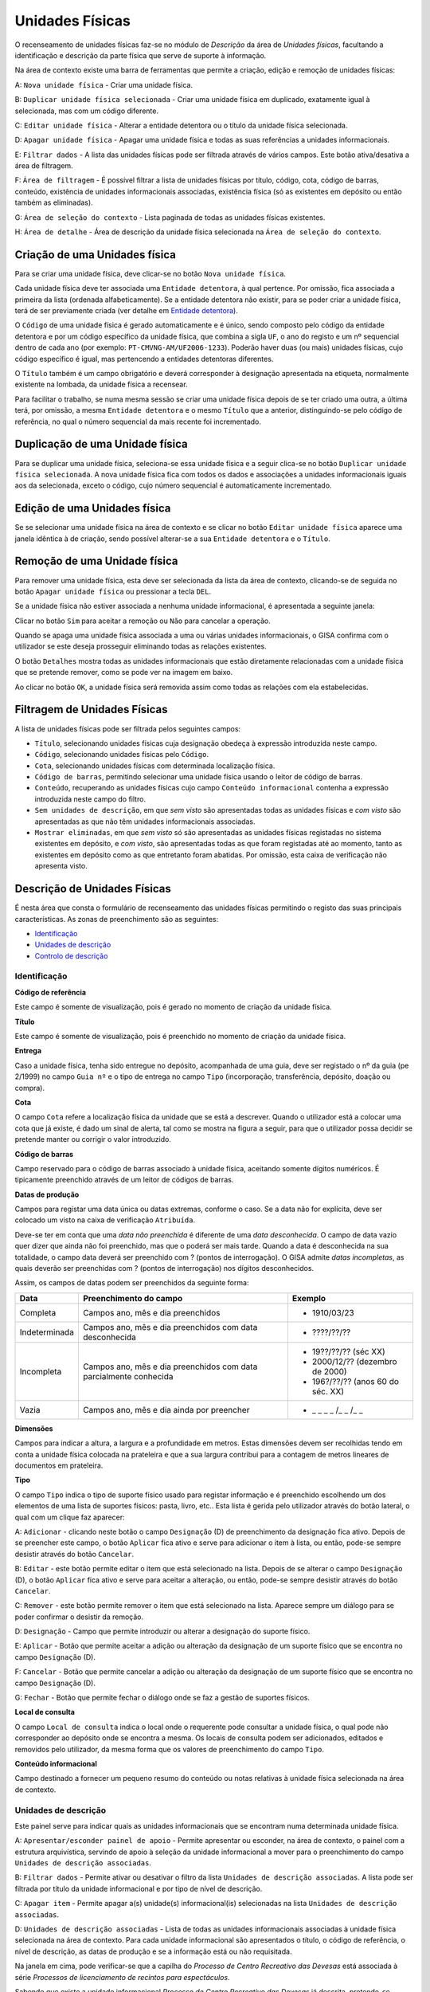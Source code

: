 Unidades Físicas
================

O recenseamento de unidades físicas faz-se no módulo de *Descrição* da
área de *Unidades físicas*, facultando a identificação e descrição da
parte física que serve de suporte à informação.

|image0|

Na área de contexto existe uma barra de ferramentas que permite a
criação, edição e remoção de unidades físicas:

A: ``Nova unidade física`` - Criar uma unidade física.

B: ``Duplicar unidade física selecionada`` - Criar uma unidade física em
duplicado, exatamente igual à selecionada, mas com um código diferente.

C: ``Editar unidade física`` - Alterar a entidade detentora ou o título
da unidade física selecionada.

D: ``Apagar unidade física`` - Apagar uma unidade física e todas as suas
referências a unidades informacionais.

E: ``Filtrar dados`` - A lista das unidades físicas pode ser filtrada
através de vários campos. Este botão ativa/desativa a área de filtragem.

F: ``Área de filtragem`` - É possível filtrar a lista de unidades
físicas por título, código, cota, código de barras, conteúdo, existência
de unidades informacionais associadas, existência física (só as
existentes em depósito ou então também as eliminadas).

G: ``Área de seleção do contexto`` - Lista paginada de todas as unidades
físicas existentes.

H: ``Área de detalhe`` - Área de descrição da unidade física selecionada
na ``Área de seleção do contexto``.

Criação de uma Unidades física
------------------------------

Para se criar uma unidade física, deve clicar-se no botão
``Nova unidade física``.

|image1|

Cada unidade física deve ter associada uma ``Entidade detentora``, à
qual pertence. Por omissão, fica associada a primeira da lista (ordenada
alfabeticamente). Se a entidade detentora não existir, para se poder
criar a unidade física, terá de ser previamente criada (ver detalhe em
`Entidade detentora <descricao_ui.html#entidade-detentora>`__).

O ``Código`` de uma unidade física é gerado automaticamente e é único,
sendo composto pelo código da entidade detentora e por um código
específico da unidade física, que combina a sigla ``UF``, o ano do
registo e um nº sequencial dentro de cada ano (por exemplo:
``PT-CMVNG-AM/UF2006-1233``). Poderão haver duas (ou mais) unidades
físicas, cujo código específico é igual, mas pertencendo a entidades
detentoras diferentes.

O ``Título`` também é um campo obrigatório e deverá corresponder à
designação apresentada na etiqueta, normalmente existente na lombada, da
unidade física a recensear.

Para facilitar o trabalho, se numa mesma sessão se criar uma unidade
física depois de se ter criado uma outra, a última terá, por omissão, a
mesma ``Entidade detentora`` e o mesmo ``Título`` que a anterior,
distinguindo-se pelo código de referência, no qual o número sequencial
da mais recente foi incrementado.

Duplicação de uma Unidade física
--------------------------------

Para se duplicar uma unidade física, seleciona-se essa unidade física e
a seguir clica-se no botão ``Duplicar unidade física selecionada``. A
nova unidade física fica com todos os dados e associações a unidades
informacionais iguais aos da selecionada, exceto o código, cujo número
sequencial é automaticamente incrementado.

Edição de uma Unidades física
-----------------------------

Se se selecionar uma unidade física na área de contexto e se clicar no
botão ``Editar unidade física`` aparece uma janela idêntica à de
criação, sendo possível alterar-se a sua ``Entidade detentora`` e o
``Título``.

|image2|

Remoção de uma Unidade física
-----------------------------

Para remover uma unidade física, esta deve ser selecionada da lista da
área de contexto, clicando-se de seguida no botão
``Apagar unidade física`` ou pressionar a tecla ``DEL``.

Se a unidade física não estiver associada a nenhuma unidade
informacional, é apresentada a seguinte janela:

|image3|

Clicar no botão ``Sim`` para aceitar a remoção ou ``Não`` para cancelar
a operação.

Quando se apaga uma unidade física associada a uma ou várias unidades
informacionais, o GISA confirma com o utilizador se este deseja
prosseguir eliminando todas as relações existentes.

|image4|

O botão ``Detalhes`` mostra todas as unidades informacionais que estão
diretamente relacionadas com a unidade física que se pretende remover,
como se pode ver na imagem em baixo.

|image5|

Ao clicar no botão ``OK``, a unidade física será removida assim como
todas as relações com ela estabelecidas.

Filtragem de Unidades Físicas
-----------------------------

A lista de unidades físicas pode ser filtrada pelos seguintes campos:

|image6|

-  ``Título``, selecionando unidades físicas cuja designação obedeça à
   expressão introduzida neste campo.
-  ``Código``, selecionando unidades físicas pelo ``Código``.
-  ``Cota``, selecionando unidades físicas com determinada localização
   física.
-  ``Código de barras``, permitindo selecionar uma unidade física usando
   o leitor de código de barras.
-  ``Conteúdo``, recuperando as unidades físicas cujo campo
   ``Conteúdo informacional`` contenha a expressão introduzida neste
   campo do filtro.
-  ``Sem unidades de descrição``, em que *sem visto* são apresentadas
   todas as unidades físicas e *com visto* são apresentadas as que não
   têm unidades informacionais associadas.
-  ``Mostrar eliminadas``, em que *sem visto* só são apresentadas as
   unidades físicas registadas no sistema existentes em depósito, e *com
   visto*, são apresentadas todas as que foram registadas até ao
   momento, tanto as existentes em depósito como as que entretanto foram
   abatidas. Por omissão, esta caixa de verificação não apresenta visto.

Descrição de Unidades Físicas
-----------------------------

É nesta área que consta o formulário de recenseamento das unidades
físicas permitindo o registo das suas principais características. As
zonas de preenchimento são as seguintes:

-  `Identificação <descricao_uf.html#identificacao>`__
-  `Unidades de descrição <descricao_uf.html#unidades-de-descricao>`__
-  `Controlo de descrição <descricao_uf.html#controlo-de-descricao>`__

Identificação
~~~~~~~~~~~~~

|image7|

**Código de referência**

Este campo é somente de visualização, pois é gerado no momento de
criação da unidade física.

**Título**

Este campo é somente de visualização, pois é preenchido no momento de
criação da unidade física.

**Entrega**

Caso a unidade física, tenha sido entregue no depósito, acompanhada de
uma guia, deve ser registado o nº da guia (pe 2/1999) no campo
``Guia nº`` e o tipo de entrega no campo ``Tipo`` (incorporação,
transferência, depósito, doação ou compra).

**Cota**

O campo ``Cota`` refere a localização física da unidade que se está a
descrever. Quando o utilizador está a colocar uma cota que já existe, é
dado um sinal de alerta, tal como se mostra na figura a seguir, para que
o utilizador possa decidir se pretende manter ou corrigir o valor
introduzido.

|image8|

**Código de barras**

Campo reservado para o código de barras associado à unidade física,
aceitando somente dígitos numéricos. É tipicamente preenchido através de
um leitor de códigos de barras.

**Datas de produção**

Campos para registar uma data única ou datas extremas, conforme o caso.
Se a data não for explícita, deve ser colocado um visto na caixa de
verificação ``Atribuída``.

Deve-se ter em conta que uma *data não preenchida* é diferente de uma
*data desconhecida*. O campo de data vazio quer dizer que ainda não foi
preenchido, mas que o poderá ser mais tarde. Quando a data é
desconhecida na sua totalidade, o campo data deverá ser preenchido com ?
(pontos de interrogação). O GISA admite *datas incompletas*, as quais
deverão ser preenchidas com ? (pontos de interrogação) nos dígitos
desconhecidos.

Assim, os campos de datas podem ser preenchidos da seguinte forma:

+-----------------+-----------------------------------------------+----------------------------------------+
| Data            | Preenchimento do campo                        | Exemplo                                |
+=================+===============================================+========================================+
| Completa        | Campos ano, mês e dia preenchidos             | - 1910/03/23                           |
+-----------------+-----------------------------------------------+----------------------------------------+
| Indeterminada   | Campos ano, mês e dia preenchidos             | - ????/??/??                           |
|                 | com data desconhecida                         |                                        |
+-----------------+-----------------------------------------------+----------------------------------------+
| Incompleta      | Campos ano, mês e dia preenchidos             | - 19??/??/?? (séc XX)                  |
|                 | com data parcialmente conhecida               | - 2000/12/?? (dezembro de 2000)        |
|                 |                                               | - 196?/??/?? (anos 60 do séc. XX)      |
+-----------------+-----------------------------------------------+----------------------------------------+
| Vazia           | Campos ano, mês e dia ainda por preencher     | - \_ \_ \_ \_ /\_ \_ /\_ \_            |
+-----------------+-----------------------------------------------+----------------------------------------+

**Dimensões**

Campos para indicar a altura, a largura e a profundidade em metros.
Estas dimensões devem ser recolhidas tendo em conta a unidade física
colocada na prateleira e que a sua largura contribui para a contagem de
metros lineares de documentos em prateleira.

**Tipo**

O campo ``Tipo`` indica o tipo de suporte físico usado para registar
informação e é preenchido escolhendo um dos elementos de uma lista de
suportes físicos: pasta, livro, etc.. Esta lista é gerida pelo
utilizador através do botão lateral, o qual com um clique faz aparecer:

|image9|

A: ``Adicionar`` - clicando neste botão o campo ``Designação`` (D) de
preenchimento da designação fica ativo. Depois de se preencher este
campo, o botão ``Aplicar`` fica ativo e serve para adicionar o item à
lista, ou então, pode-se sempre desistir através do botão ``Cancelar``.

B: ``Editar`` - este botão permite editar o item que está selecionado na
lista. Depois de se alterar o campo ``Designação`` (D), o botão
``Aplicar`` fica ativo e serve para aceitar a alteração, ou então,
pode-se sempre desistir através do botão ``Cancelar``.

C: ``Remover`` - este botão permite remover o item que está selecionado
na lista. Aparece sempre um diálogo para se poder confirmar o desistir
da remoção.

D: ``Designação`` - Campo que permite introduzir ou alterar a designação
do suporte físico.

E: ``Aplicar`` - Botão que permite aceitar a adição ou alteração da
designação de um suporte físico que se encontra no campo ``Designação``
(D).

F: ``Cancelar`` - Botão que permite cancelar a adição ou alteração da
designação de um suporte físico que se encontra no campo ``Designação``
(D).

G: ``Fechar`` - Botão que permite fechar o diálogo onde se faz a gestão
de suportes físicos.

**Local de consulta**

O campo ``Local de consulta`` indica o local onde o requerente pode
consultar a unidade física, o qual pode não corresponder ao depósito
onde se encontra a mesma. Os locais de consulta podem ser adicionados,
editados e removidos pelo utilizador, da mesma forma que os valores de
preenchimento do campo ``Tipo``.

**Conteúdo informacional**

Campo destinado a fornecer um pequeno resumo do conteúdo ou notas
relativas à unidade física selecionada na área de contexto.

Unidades de descrição
~~~~~~~~~~~~~~~~~~~~~

Este painel serve para indicar quais as unidades informacionais que se
encontram numa determinada unidade física.

|image10|

A: ``Apresentar/esconder painel de apoio`` - Permite apresentar ou
esconder, na área de contexto, o painel com a estrutura arquivística,
servindo de apoio à seleção da unidade informacional a mover para o
preenchimento do campo ``Unidades de descrição associadas``.

B: ``Filtrar dados`` - Permite ativar ou desativar o filtro da lista
``Unidades de descrição associadas``. A lista pode ser filtrada por
título da unidade informacional e por tipo de nível de descrição.

C: ``Apagar item`` - Permite apagar a(s) unidade(s) informacional(is)
selecionadas na lista ``Unidades de descrição associadas``.

D: ``Unidades de descrição associadas`` - Lista de todas as unidades
informacionais associadas à unidade física selecionada na área de
contexto. Para cada unidade informacional são apresentados o título, o
código de referência, o nível de descrição, as datas de produção e se a
informação está ou não requisitada.

Na janela em cima, pode verificar-se que a capilha do *Processo de
Centro Recreativo das Devesas* está associada à série *Processos de
licenciamento de recintos para espectáculos*.

Sabendo que existe a unidade informacional *Processo de Centro
Recreativo das Devesas* já descrita, pretende-se associá-la à capilha
correspondente. Para isso, basta clicar no botão ``Apresentar/esconder``
painel de apoio e navegar/filtrar de forma a selecionar a unidade
informacional pretendida.

|image11|

Depois de selecionada, basta arrastar a unidade informacional para
dentro da lista ``Unidades de descrição associadas``.

|image12|

Para apagar alguma associação, selecionar a unidade informacional (ou
grupo de unidades) da lista ``Unidades de descrição associadas`` e
clicar no botão ``Apagar item`` ou pressionar a tecla ``DEL``. Abre-se
uma janela, onde se clica no botão ``OK`` para confirmar a remoção ou no
botão ``Cancelar`` para desistir.

Controlo de descrição
~~~~~~~~~~~~~~~~~~~~~

Zona que permite controlar os registos efetuados no sistema, as
descrições de unidades físicas no sistema.

|image13|

A: ``Data da revisão atual`` - Botão que permite abrir o calendário para
selecionar a data da descrição (pode ser diferente da data de registo no
sistema).

B: ``Autor da revisão atual`` - Botão que permite abrir a lista dos
autores para selecionar o autor da descrição (pode ser diferente do
operador do sistema).

C: ``Registos anteriores`` - Lista de registos efetuados: data de
registo, data da descrição, operador e autor da descrição.

**Data e autor da revisão atual**

Sempre que for criada ou alterada uma unidade física deve ser indicada a
data em que foi feita a descrição e o autor dessa descrição. Por
omissão, a data e hora assumidas são as do computador e o autor é o
pré-definido no GISA, apresentado na barra de estado. Caso sejam
diferentes, deve introduzir-se outra data através de um calendário e
outro autor, escolhendo da lista de autores existentes (usando os campos
``Data da revisão atual`` e ``Autor da revisão atual``). A lista de
autores contém os autores definidos no módulo
*Administração/Utilizadores* por um utilizador com permissões de
administração.

**Registos anteriores**

Sempre que se grava alguma criação/edição efetuada pelo utilizador, fica
automaticamente registada uma linha nova na lista
``Registos anteriores``, referindo as seguintes colunas:

-  ``Data de registo``, indicando a data em que o utilizador efetuou a
   criação ou edição do registo da unidade física de contexto;
-  ``Data de descrição``, mostrando a data referida no campo
   ``Data e autor da revisão atual``;
-  ``Autor da descrição``, mostrando o autor referido no campo
   ``Data e autor da revisão atual``.
-  ``Importado``, indicando se o registo foi importado ou não.

.. |image0| image:: _static/images/unidadesfisicas.png
   :width: 500px
.. |image1| image:: _static/images/criaruf.png
   :width: 400px
.. |image2| image:: _static/images/editaruf.png
   :width: 400px
.. |image3| image:: _static/images/apagaruf1.png
   :width: 300px
.. |image4| image:: _static/images/apagaruf2.png
   :width: 350px
.. |image5| image:: _static/images/apagarufdetalhes.png
   :width: 400px
.. |image6| image:: _static/images/filtroufs.png
   :width: 500px
.. |image7| image:: _static/images/identificacaouf.png
   :width: 500px
.. |image8| image:: _static/images/cotarepetida.png
   :width: 350px
.. |image9| image:: _static/images/listasuportesfisicos.jpg
   :width: 300px
.. |image10| image:: _static/images/unidadesdescricaouf1.jpg
   :width: 500px
.. |image11| image:: _static/images/unidadesdescricaouf2.png
   :width: 500px
.. |image12| image:: _static/images/unidadesdescricaouf3.png
   :width: 500px
.. |image13| image:: _static/images/controlodescricaouf.jpg
   :width: 500px
